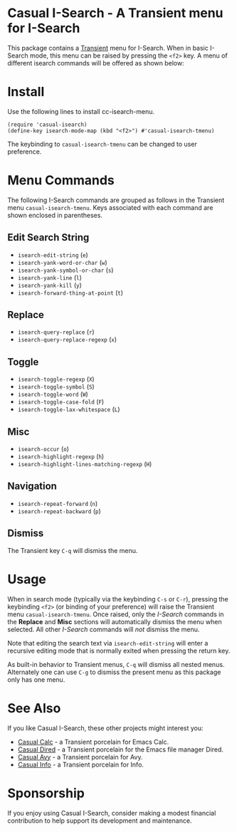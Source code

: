 [[https://melpa.org/#/cc-isearch-menu][file:https://melpa.org/packages/cc-isearch-menu-badge.svg]]
* Casual I-Search - A Transient menu for I-Search

This package contains a [[https://github.com/magit/transient][Transient]] menu for I-Search. When in basic I-Search mode, this menu can be raised by pressing the ~<f2>~ key. A menu of different isearch commands will be offered as shown below:

[[file:docs/images/casual-isearch-tmenu.png]]

* Install
Use the following lines to install cc-isearch-menu.
#+begin_src elisp :lexical yes
  (require 'casual-isearch)
  (define-key isearch-mode-map (kbd "<f2>") #'casual-isearch-tmenu)
#+end_src

The keybinding to ~casual-isearch-tmenu~ can be changed to user preference.

* Menu Commands
The following I-Search commands are grouped as follows in the Transient menu ~casual-isearch-tmenu~. Keys associated with each command are shown enclosed in parentheses.

** Edit Search String
- ~isearch-edit-string~ (~e~)
- ~isearch-yank-word-or-char~ (~w~)
- ~isearch-yank-symbol-or-char~ (~s~)
- ~isearch-yank-line~ (~l~)
- ~isearch-yank-kill~ (~y~)
- ~isearch-forward-thing-at-point~ (~t~)
** Replace
- ~isearch-query-replace~ (~r~)
- ~isearch-query-replace-regexp~ (~x~)
** Toggle
- ~isearch-toggle-regexp~ (~X~)
- ~isearch-toggle-symbol~ (~S~)
- ~isearch-toggle-word~ (~W~)
- ~isearch-toggle-case-fold~ (~F~)
- ~isearch-toggle-lax-whitespace~ (~L~)
** Misc
- ~isearch-occur~ (~o~)
- ~isearch-highlight-regexp~ (~h~)
- ~isearch-highlight-lines-matching-regexp~ (~H~)
** Navigation
- ~isearch-repeat-forward~ (~n~)
- ~isearch-repeat-backward~ (~p~)

**  Dismiss
The Transient key ~C-q~ will dismiss the menu.

* Usage
When in search mode (typically via the keybinding ~C-s~ or ~C-r~), pressing the keybinding ~<f2>~ (or binding of your preference) will raise the Transient menu ~casual-isearch-tmenu~. Once raised, only the /I-Search/ commands in the *Replace* and *Misc* sections will automatically dismiss the menu when selected. All other /I-Search/ commands will /not/ dismiss the menu.

Note that editing the search text via ~isearch-edit-string~ will enter a recursive editing mode that is normally exited when pressing the return key.

As built-in behavior to Transient menus, ~C-q~ will dismiss all nested menus. Alternately one can use ~C-g~ to dismiss the present menu as this package only has one menu.

* See Also
If you like Casual I-Search, these other projects might interest you:
- [[https://github.com/kickingvegas/casual][Casual Calc]] - a Transient porcelain for Emacs Calc.
- [[https://github.com/kickingvegas/casual-dired][Casual Dired]] - a Transient porcelain for the Emacs file manager Dired.
- [[https://github.com/kickingvegas/casual-avy][Casual Avy]] - a Transient porcelain for Avy.
- [[https://github.com/kickingvegas/casual-info][Casual Info]] - a Transient porcelain for Info.

* Sponsorship
If you enjoy using Casual I-Search, consider making a modest financial contribution to help support its development and maintenance.

[[https://www.buymeacoffee.com/kickingvegas][file:docs/images/default-yellow.png]]

